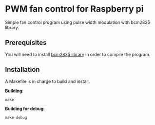 * PWM fan control for Raspberry pi
Simple fan control program using pulse width modulation with bcm2835 library.

** Prerequisites
You will need to install [[https://www.airspayce.com/mikem/bcm2835/][bcm2835 library]] in order to compile the program.

** Installation
A Makefile is in charge to build and install.

*Building*:
#+begin_example
make
#+end_example

*Building for debug*:
#+begin_example
make debug
#+end_example
